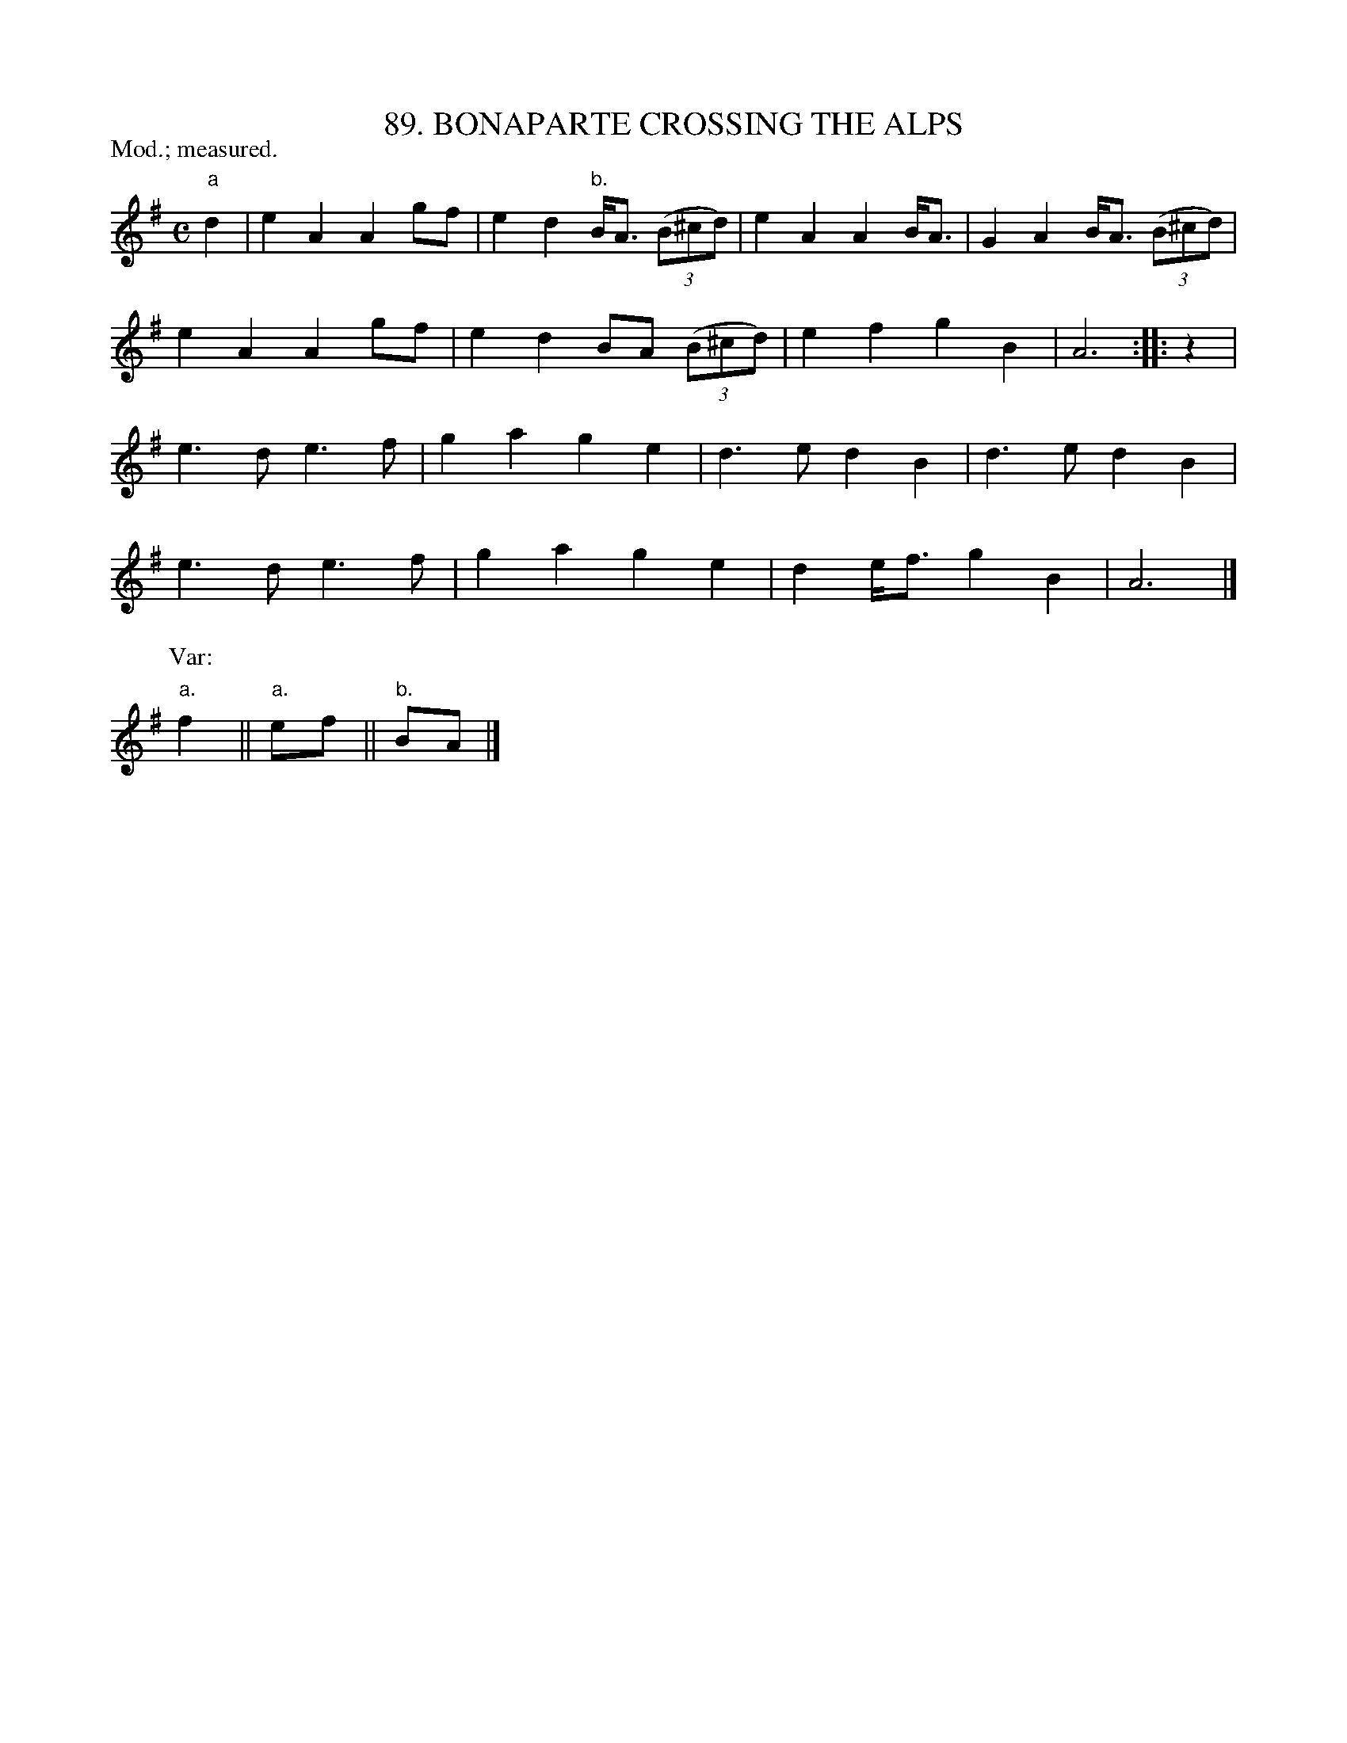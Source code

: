 X: 89
T: 89. BONAPARTE CROSSING THE ALPS
B: Sam Bayard, "Hill Country Tunes" 1944 #89
N: Played by F.P. Provance (as he formerly played it on the violin), Point Marion, PA, Oct 16, 1943.
N: Learned from the fifers at Dunbar.
P: Mod.; measured.
R: march
M: C
L: 1/8
Z: 2010 John Chambers <jc:trillian.mit.edu>
K: Ador
"a"d2 |\
e2A2 A2gf | e2d2 "b."B<A ((3B^cd) | e2A2 A2B<A | G2A2 B<A ((3B^cd) |
e2A2 A2gf | e2d2 BA ((3B^cd) | e2f2 g2B2 | A6 :: z2 |
e3d e3f | g2a2 g2e2 | d3e d2B2 | d3e d2B2 |
e3d e3f | g2a2 g2e2 | d2e<f g2B2 | A6 |]
P: Var:
"a."f2 || "a."ef || "b."BA |]
